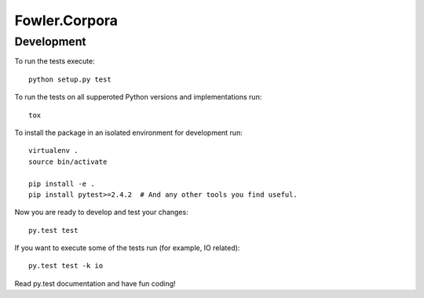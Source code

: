 Fowler.Corpora
==============

Development
-----------

To run the tests execute::

    python setup.py test

To run the tests on all supperoted Python versions and implementations run::

   tox

To install the package in an isolated environment for development run::

    virtualenv .
    source bin/activate

    pip install -e .
    pip install pytest>=2.4.2  # And any other tools you find useful.

Now you are ready to develop and test your changes::

    py.test test

If you want to execute some of the tests run (for example, IO related)::

   py.test test -k io

Read py.test documentation and have fun coding!
